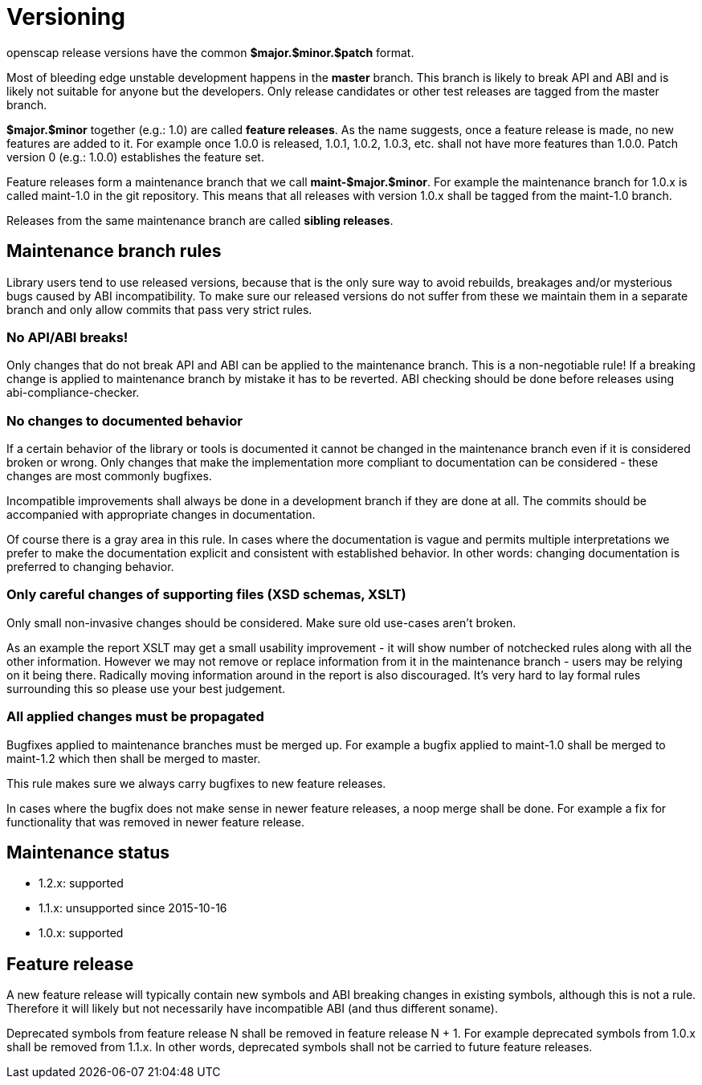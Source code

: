 = Versioning

openscap release versions have the common *$major.$minor.$patch* format.

Most of bleeding edge unstable development happens in the *master* branch. This branch is likely to break API and ABI and is likely not suitable for anyone but the developers. Only release candidates or other test releases are tagged from the master branch.

*$major.$minor* together (e.g.: 1.0) are called *feature releases*. As the name suggests, once a feature release is made, no new features are added to it. For example once 1.0.0 is released, 1.0.1, 1.0.2, 1.0.3, etc. shall not have more features than 1.0.0. Patch version 0 (e.g.: 1.0.0) establishes the feature set.

Feature releases form a maintenance branch that we call *maint-$major.$minor*. For example the maintenance branch for 1.0.x is called maint-1.0 in the git repository. This means that all releases with version 1.0.x shall be tagged from the maint-1.0 branch.

Releases from the same maintenance branch are called *sibling releases*.

== Maintenance branch rules

Library users tend to use released versions, because that is the only sure way to avoid rebuilds, breakages and/or mysterious bugs caused by ABI incompatibility. To make sure our released versions do not suffer from these we maintain them in a separate branch and only allow commits that pass very strict rules.

=== No API/ABI breaks!

Only changes that do not break API and ABI can be applied to the maintenance branch. This is a non-negotiable rule! If a breaking change is applied to maintenance branch by mistake it has to be reverted. ABI checking should be done before releases using abi-compliance-checker.

=== No changes to documented behavior

If a certain behavior of the library or tools is documented it cannot be changed in the maintenance branch even if it is considered broken or wrong. Only changes that make the implementation more compliant to documentation can be considered - these changes are most commonly bugfixes.

Incompatible improvements shall always be done in a development branch if they are done at all. The commits should be accompanied with appropriate changes in documentation.

Of course there is a gray area in this rule. In cases where the documentation is vague and permits multiple interpretations we prefer to make the documentation explicit and consistent with established behavior. In other words: changing documentation is preferred to changing behavior.

=== Only careful changes of supporting files (XSD schemas, XSLT)

Only small non-invasive changes should be considered. Make sure old use-cases aren't broken.

As an example the report XSLT may get a small usability improvement - it will show number of notchecked rules along with all the other information. However we may not remove or replace information from it in the maintenance branch - users may be relying on it being there. Radically moving information around in the report is also discouraged. It's very hard to lay formal rules surrounding this so please use your best judgement.

=== All applied changes must be propagated

Bugfixes applied to maintenance branches must be merged up. For example a bugfix applied to maint-1.0 shall be merged to maint-1.2 which then shall be merged to master.

This rule makes sure we always carry bugfixes to new feature releases.

In cases where the bugfix does not make sense in newer feature releases, a noop merge shall be done. For example a fix for functionality that was removed in newer feature release.

== Maintenance status

	* 1.2.x: supported
	* 1.1.x: unsupported since 2015-10-16
	* 1.0.x: supported

== Feature release

A new feature release will typically contain new symbols and ABI breaking changes in existing symbols, although this is not a rule. Therefore it will likely but not necessarily have incompatible ABI (and thus different soname).

Deprecated symbols from feature release N shall be removed in feature release N + 1. For example deprecated symbols from 1.0.x shall be removed from 1.1.x. In other words, deprecated symbols shall not be carried to future feature releases. 
